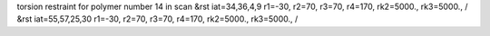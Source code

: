 torsion restraint for polymer number 14 in scan
&rst iat=34,36,4,9 r1=-30, r2=70, r3=70, r4=170, rk2=5000., rk3=5000., /
&rst iat=55,57,25,30 r1=-30, r2=70, r3=70, r4=170, rk2=5000., rk3=5000., /
